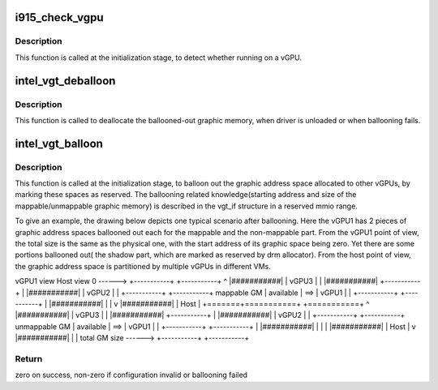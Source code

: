 .. -*- coding: utf-8; mode: rst -*-
.. src-file: drivers/gpu/drm/i915/i915_vgpu.c

.. _`i915_check_vgpu`:

i915_check_vgpu
===============

.. c:function:: void i915_check_vgpu(struct drm_i915_private *dev_priv)

    detect virtual GPU

    :param struct drm_i915_private \*dev_priv:
        i915 device private

.. _`i915_check_vgpu.description`:

Description
-----------

This function is called at the initialization stage, to detect whether
running on a vGPU.

.. _`intel_vgt_deballoon`:

intel_vgt_deballoon
===================

.. c:function:: void intel_vgt_deballoon(struct drm_i915_private *dev_priv)

    deballoon reserved graphics address trunks

    :param struct drm_i915_private \*dev_priv:
        *undescribed*

.. _`intel_vgt_deballoon.description`:

Description
-----------

This function is called to deallocate the ballooned-out graphic memory, when
driver is unloaded or when ballooning fails.

.. _`intel_vgt_balloon`:

intel_vgt_balloon
=================

.. c:function:: int intel_vgt_balloon(struct drm_i915_private *dev_priv)

    balloon out reserved graphics address trunks

    :param struct drm_i915_private \*dev_priv:
        *undescribed*

.. _`intel_vgt_balloon.description`:

Description
-----------

This function is called at the initialization stage, to balloon out the
graphic address space allocated to other vGPUs, by marking these spaces as
reserved. The ballooning related knowledge(starting address and size of
the mappable/unmappable graphic memory) is described in the vgt_if structure
in a reserved mmio range.

To give an example, the drawing below depicts one typical scenario after
ballooning. Here the vGPU1 has 2 pieces of graphic address spaces ballooned
out each for the mappable and the non-mappable part. From the vGPU1 point of
view, the total size is the same as the physical one, with the start address
of its graphic space being zero. Yet there are some portions ballooned out(
the shadow part, which are marked as reserved by drm allocator). From the
host point of view, the graphic address space is partitioned by multiple
vGPUs in different VMs. ::

vGPU1 view         Host view
0 ------> +-----------+     +-----------+
^       \|###########\|     \|   vGPU3   \|
\|       \|###########\|     +-----------+
\|       \|###########\|     \|   vGPU2   \|
\|       +-----------+     +-----------+
mappable GM    \| available \| ==> \|   vGPU1   \|
\|       +-----------+     +-----------+
\|       \|###########\|     \|           \|
v       \|###########\|     \|   Host    \|
+=======+===========+     +===========+
^       \|###########\|     \|   vGPU3   \|
\|       \|###########\|     +-----------+
\|       \|###########\|     \|   vGPU2   \|
\|       +-----------+     +-----------+
unmappable GM    \| available \| ==> \|   vGPU1   \|
\|       +-----------+     +-----------+
\|       \|###########\|     \|           \|
\|       \|###########\|     \|   Host    \|
v       \|###########\|     \|           \|
total GM size ------> +-----------+     +-----------+

.. _`intel_vgt_balloon.return`:

Return
------

zero on success, non-zero if configuration invalid or ballooning failed

.. This file was automatic generated / don't edit.

